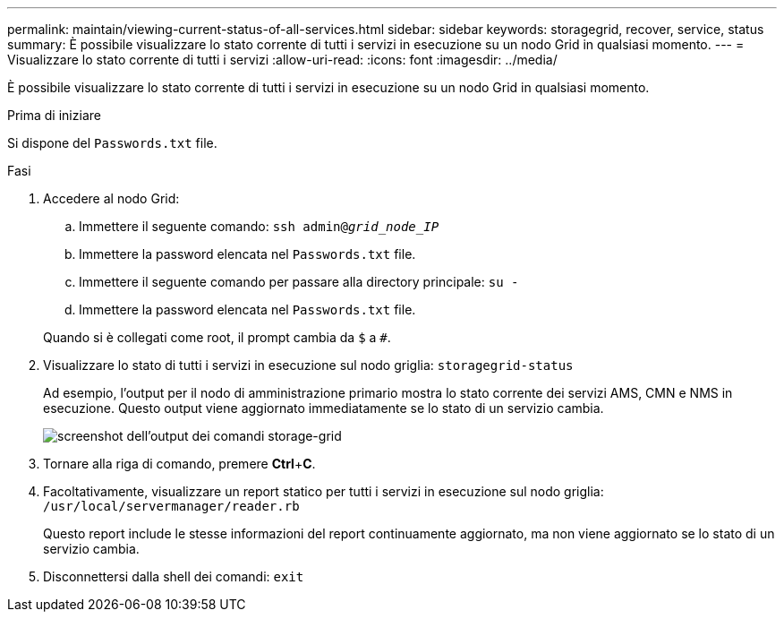 ---
permalink: maintain/viewing-current-status-of-all-services.html 
sidebar: sidebar 
keywords: storagegrid, recover, service, status 
summary: È possibile visualizzare lo stato corrente di tutti i servizi in esecuzione su un nodo Grid in qualsiasi momento. 
---
= Visualizzare lo stato corrente di tutti i servizi
:allow-uri-read: 
:icons: font
:imagesdir: ../media/


[role="lead"]
È possibile visualizzare lo stato corrente di tutti i servizi in esecuzione su un nodo Grid in qualsiasi momento.

.Prima di iniziare
Si dispone del `Passwords.txt` file.

.Fasi
. Accedere al nodo Grid:
+
.. Immettere il seguente comando: `ssh admin@_grid_node_IP_`
.. Immettere la password elencata nel `Passwords.txt` file.
.. Immettere il seguente comando per passare alla directory principale: `su -`
.. Immettere la password elencata nel `Passwords.txt` file.


+
Quando si è collegati come root, il prompt cambia da `$` a `#`.

. Visualizzare lo stato di tutti i servizi in esecuzione sul nodo griglia: `storagegrid-status`
+
Ad esempio, l'output per il nodo di amministrazione primario mostra lo stato corrente dei servizi AMS, CMN e NMS in esecuzione. Questo output viene aggiornato immediatamente se lo stato di un servizio cambia.

+
image::../media/storagegrid_status_output.gif[screenshot dell'output dei comandi storage-grid]

. Tornare alla riga di comando, premere *Ctrl*+*C*.
. Facoltativamente, visualizzare un report statico per tutti i servizi in esecuzione sul nodo griglia: `/usr/local/servermanager/reader.rb`
+
Questo report include le stesse informazioni del report continuamente aggiornato, ma non viene aggiornato se lo stato di un servizio cambia.

. Disconnettersi dalla shell dei comandi: `exit`


